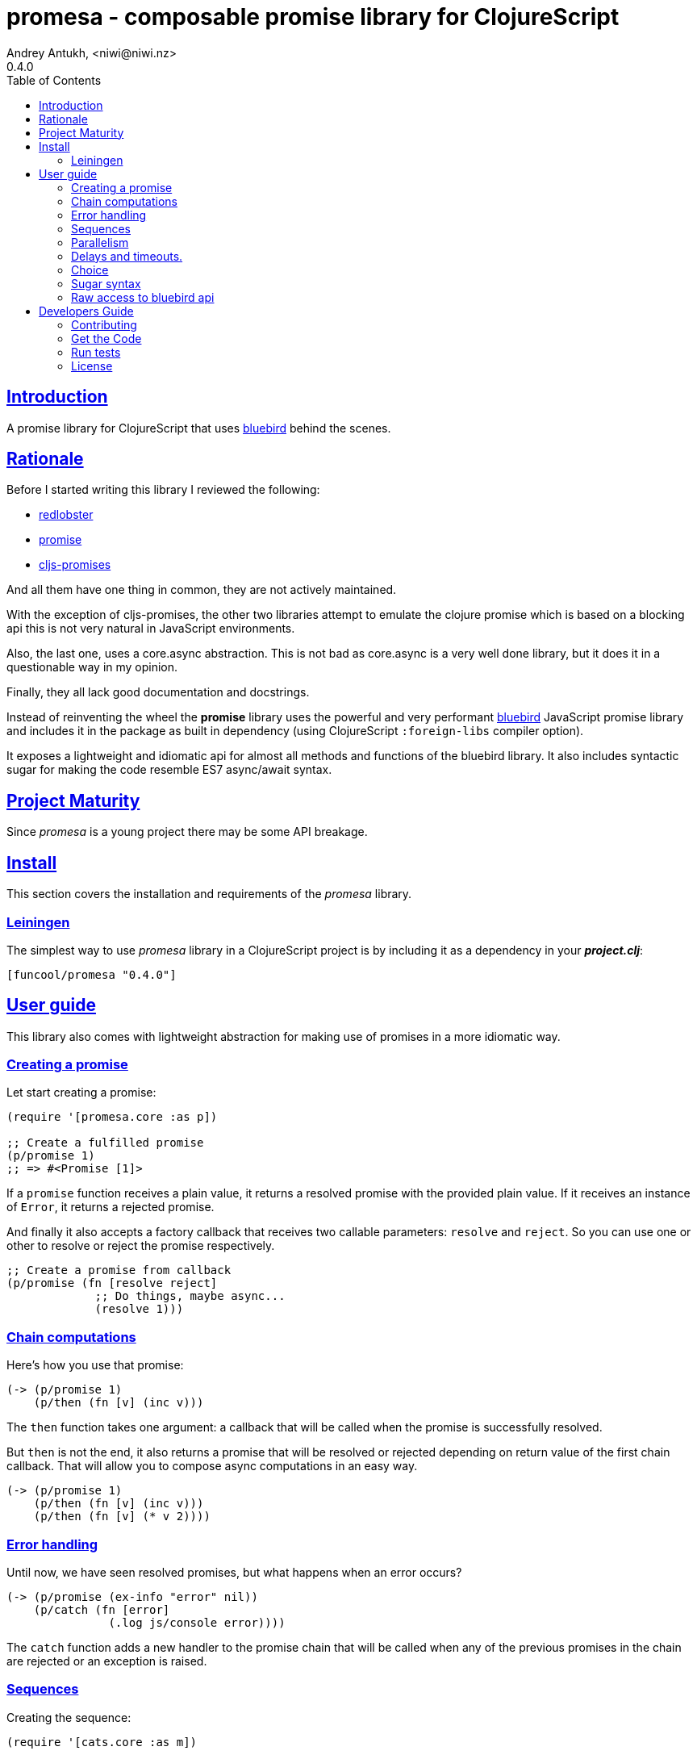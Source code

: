 = promesa - composable promise library for ClojureScript
Andrey Antukh, <niwi@niwi.nz>
0.4.0
:toc: left
:!numbered:
:idseparator: -
:idprefix:
:sectlinks:
:source-highlighter: pygments
:pygments-style: friendly


== Introduction

A promise library for ClojureScript that uses
link:https://github.com/petkaantonov/bluebird/[bluebird] behind the scenes.


== Rationale

Before I started writing this library I reviewed the following:

* link:https://github.com/bodil/redlobster[redlobster]
* link:https://github.com/Breezeemr/promise[promise]
* link:https://github.com/jamesmacaulay/cljs-promises[cljs-promises]

And all them have one thing in common, they are not actively maintained.

With the exception of cljs-promises, the other two libraries attempt to emulate the
clojure promise which is based on a blocking api this is not very natural in JavaScript
environments.

Also, the last one, uses a core.async abstraction. This is not bad as core.async is a very
well done library, but it does it in a questionable way in my opinion.

Finally, they all lack good documentation and docstrings.

Instead of reinventing the wheel the *promise* library uses the powerful and very
performant link:https://github.com/petkaantonov/bluebird/[bluebird] JavaScript promise
library and includes it in the package as built in dependency (using ClojureScript
`:foreign-libs` compiler option).

It exposes a lightweight and idiomatic api for almost all methods and functions of the
bluebird library. It also includes syntactic sugar for making the code resemble ES7
async/await syntax.


== Project Maturity

Since _promesa_ is a young project there may be some API breakage.


== Install

This section covers the installation and requirements of the _promesa_ library.


=== Leiningen

The simplest way to use _promesa_ library in a ClojureScript project is by including
it as a dependency in your *_project.clj_*:

[source,clojure]
----
[funcool/promesa "0.4.0"]
----


== User guide

This library also comes with lightweight abstraction for making use of promises in a more
idiomatic way.


=== Creating a promise

Let start creating a promise:

[source, clojure]
----
(require '[promesa.core :as p])

;; Create a fulfilled promise
(p/promise 1)
;; => #<Promise [1]>
----

If a `promise` function receives a plain value, it returns a resolved promise with the
provided plain value. If it receives an instance of `Error`, it returns a rejected
promise.

And finally it also accepts a factory callback that receives two callable parameters:
`resolve` and `reject`. So you can use one or other to resolve or reject the promise
respectively.

[source, clojure]
----
;; Create a promise from callback
(p/promise (fn [resolve reject]
             ;; Do things, maybe async...
             (resolve 1)))
----


=== Chain computations

Here's how you use that promise:

[source, clojure]
----
(-> (p/promise 1)
    (p/then (fn [v] (inc v)))
----

The `then` function takes one argument: a callback that will be called when the promise
is successfully resolved.

But `then` is not the end, it also returns a promise that will be resolved or rejected
depending on return value of the first chain callback. That will allow you to compose
async computations in an easy way.

[source, clojure]
----
(-> (p/promise 1)
    (p/then (fn [v] (inc v)))
    (p/then (fn [v] (* v 2))))
----


=== Error handling

Until now, we have seen resolved promises, but what happens when an error occurs?

[source, clojure]
----
(-> (p/promise (ex-info "error" nil))
    (p/catch (fn [error]
               (.log js/console error))))
----

The `catch` function adds a new handler to the promise chain that will be called when
any of the previous promises in the chain are rejected or an exception is raised.


=== Sequences

Creating the sequence:

[source, clojure]
----
(require '[cats.core :as m])

(let [p (m/>>= (do-something-first)
               do-something-second
               do-something-third)]
  (p/then p (fn [result]
              (.log js/console "Result: " result))))
----

The standard promise library and JavaScript do not offer a standard way of chaining
promises in sequence in that situation we use the _cats_ library `>>=` function.

The _cats_ library offers monad abstractions and helpers to work with them, but do not
worry, you don't need to understand anything related to monads. Just use the `>>=`
function as a helper to chain together a sequence of promises.


=== Parallelism

JavaScript environments like browsers or nodejs are pretty good at parallelizing IO
operations like downloading content, using ajax or reading a file in nodejs.

[source, clojure]
----
(let [p (p/all [(do-some-io)
                (do-some-other-io)])]
  (p/then p (fn [array-of-results]
              (do-something-with-results array-of-results))))
----

There is another helper that allows you to unroll arguments when working with multiple
promises:

[source, clojure]
----
(let [p (p/all [(do-some-io)
                (do-some-other-io)])]
  (p/spread p (fn [result1 result2]
                (do-stuff-with result1 result2))))
----

The `spread` function works like the `then` function, with a unique difference being that
it unrolls the received array of promises as positional arguments to the handler
callback.


=== Delays and timeouts.

JavaScript due its nature, does not allow you to block or sleep. But with promises you
can emulate the functionality using `delay` like so:

[source, clojure]
----
(-> (p/delay 1000 "foobar")
    (p/then (fn [v]
              (.log js/console "Received:" v))))

;; After 1 second it will print the message
;; to the console: "Received: foobar"
----

The promise library offers the ability to add a timeout to async operations thanks
to the `timeout` function:

[source, clojure]
----
(-> (some-async-task)
    (p/timeout 200)
    (p/then #(.log js/console "Task finished"))
    (p/catch #(.log js/console "Timeout")))
----

In case the async task is slow, in the example more that 200ms, the promise will be
rejected with timeout error and successfully captured with the `catch` handler.


=== Choice

You also can choose the first `n` number of promises to be fulfilled before moving on by
using the `some` function:

[source, clojure]
----
(let [p (p/some 2 [(p/delay 100 1)
                   (p/delay 200 2)
                   (p/delay 120 3)])]
  (p/spread p (fn [x y]
                (.log js/console "The first two finished: " x y))))
----

There is a helper function called `any` that works very similar to `some` with
`1` as the first argument. It returns a promise that will be fulfilled with one value
instead of an array with the length of 1.

[source, clojure]
----
(let [p (p/any [(p/delay 100 1)
                (p/delay 200 2)
                (p/delay 120 3)])]
  (p/then p (fn [x]
              (.log js/console "The first one finished: " x))))
----


=== Sugar syntax

Promises are one of the most used primitives for the composition of async functions.
However, using promises _as is_ doesn't save you from callback hell.

The upcoming ES7 standard will introduce syntactic sugar for working with promises in a
less painful way by introducing the new `async` and `await` keywords. You can read more
about them link:http://jakearchibald.com/2014/es7-async-functions/[here] and
link:http://pouchdb.com/2015/03/05/taming-the-async-beast-with-es7.html[here].

Let's see how we cam use similar syntactic sugar in ClojureScript:

[source, clojure]
----
(defn do-stuff []
  (m/mlet [x (p/promise 1)   ;; do async operation
           _ (p/delay 1000)  ;; emulate sleep
           y (p/promise 2)]  ;; do an other async operation
    (+ x y)))                ;; do the operation with results
                             ;; of previous two async operations

(p/then (do-stuff)
        (fn [v] (println v)))
----

In this example we have used the `mlet` macro from the `cats` library.

Behind the scenes, the _promise_ library implements and uses monadic abstractions. And
in this case, the _Promise_ type implements a _Functor_ and _Monad_ abstractions.

This part of the documentation, requires a minimal amount of knowledge about
these concepts. However, it is not mandatory to read and understand this
portion in order to make use of this library.

Previously we have seen the `mlet` macro which is very similar in functionality to the ES7
`async` and `await` functions.

The main difference with the ES7 syntax is that it is not bound only to promises. It is a
generic and extensible abstraction that allows you to work with different types of logic
allowing for composition of computations.

Please, read the link:http://funcool.github.io/cats/latest/[cats documentation] to see
other types and abstractions.




=== Raw access to bluebird api

This library gives you the full access to the fantastic bluebird promise library.

To start using it, you just need to require it like any other ClojureScript ns:

[source, clojure]
----
(ns yourapp.core
  (:require [org.bluebird]))

(def p (js/Promise. (fn [resolve reject]
                      (resolve 1))))
(.then p (fn [v]
           (.log js/console v)))
;; => 1
----


== Developers Guide

=== Contributing

Unlike Clojure and other Clojure contrib libs, does not have many restrictions for
contributions. Just open a issue or pull request.

=== Get the Code

_promesa_ is open source and can be found on
link:https://github.com/funcool/promesa[github].

You can clone the public repository with this command:

[source,text]
----
git clone https://github.com/funcool/promesa
----

=== Run tests

To run the tests execute the following:

[source, text]
----
./scripts/build
iojs out/tests.js
----

You will need to have nodejs or iojs installed on your system.


=== License

_promesa_ is licensed under BSD (2-Clause) license:

----
Copyright (c) 2015 Andrey Antukh <niwi@niwi.nz>

All rights reserved.

Redistribution and use in source and binary forms, with or without
modification, are permitted provided that the following conditions are met:

* Redistributions of source code must retain the above copyright notice, this
  list of conditions and the following disclaimer.

* Redistributions in binary form must reproduce the above copyright notice,
  this list of conditions and the following disclaimer in the documentation
  and/or other materials provided with the distribution.

THIS SOFTWARE IS PROVIDED BY THE COPYRIGHT HOLDERS AND CONTRIBUTORS "AS IS"
AND ANY EXPRESS OR IMPLIED WARRANTIES, INCLUDING, BUT NOT LIMITED TO, THE
IMPLIED WARRANTIES OF MERCHANTABILITY AND FITNESS FOR A PARTICULAR PURPOSE ARE
DISCLAIMED. IN NO EVENT SHALL THE COPYRIGHT HOLDER OR CONTRIBUTORS BE LIABLE
FOR ANY DIRECT, INDIRECT, INCIDENTAL, SPECIAL, EXEMPLARY, OR CONSEQUENTIAL
DAMAGES (INCLUDING, BUT NOT LIMITED TO, PROCUREMENT OF SUBSTITUTE GOODS OR
SERVICES; LOSS OF USE, DATA, OR PROFITS; OR BUSINESS INTERRUPTION) HOWEVER
CAUSED AND ON ANY THEORY OF LIABILITY, WHETHER IN CONTRACT, STRICT LIABILITY,
OR TORT (INCLUDING NEGLIGENCE OR OTHERWISE) ARISING IN ANY WAY OUT OF THE USE
OF THIS SOFTWARE, EVEN IF ADVISED OF THE POSSIBILITY OF SUCH DAMAGE.
----
